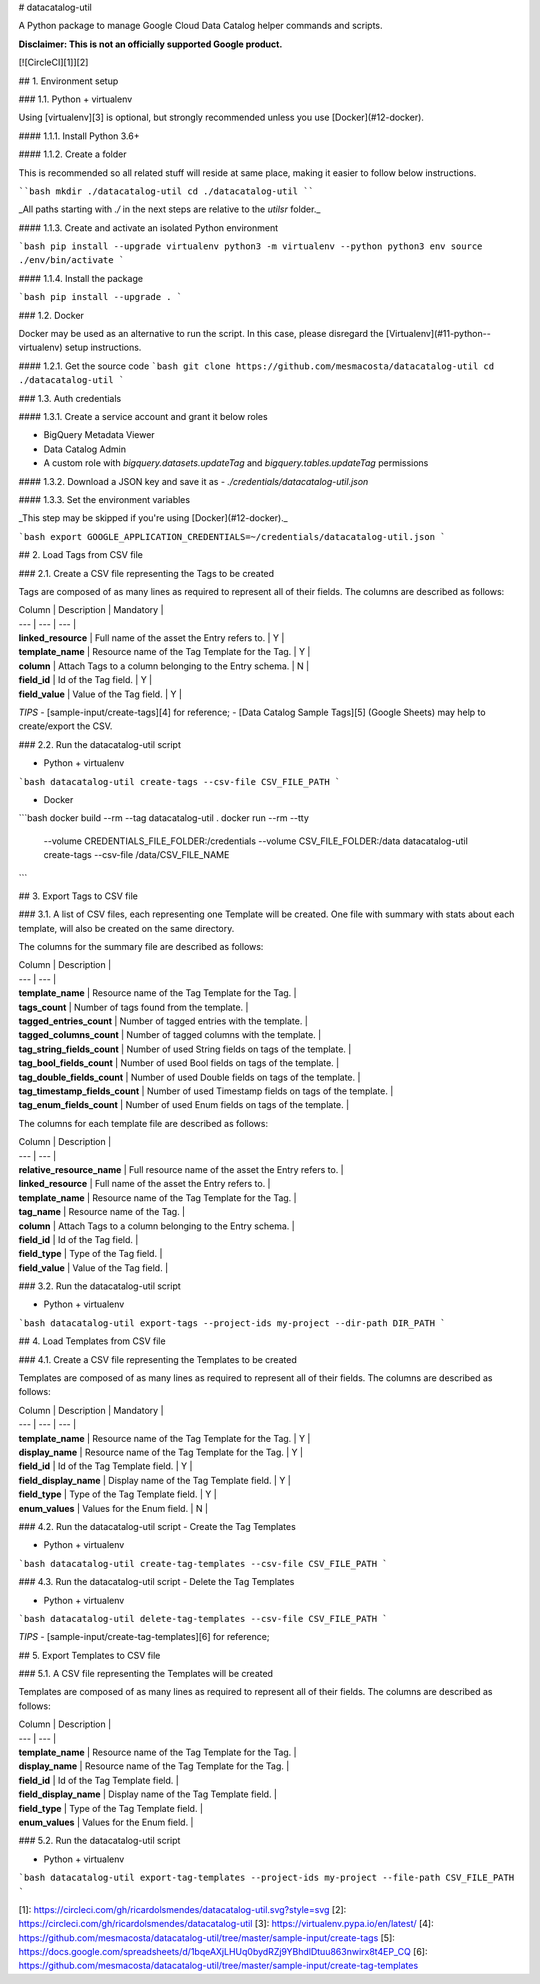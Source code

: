 # datacatalog-util

A Python package to manage Google Cloud Data Catalog helper commands and scripts.

**Disclaimer: This is not an officially supported Google product.**

[![CircleCI][1]][2]

## 1. Environment setup

### 1.1. Python + virtualenv

Using [virtualenv][3] is optional, but strongly recommended unless you use [Docker](#12-docker).

#### 1.1.1. Install Python 3.6+

#### 1.1.2. Create a folder

This is recommended so all related stuff will reside at same place, making it easier to follow
below instructions.

````bash
mkdir ./datacatalog-util
cd ./datacatalog-util
````

_All paths starting with `./` in the next steps are relative to the `utilsr`
folder._

#### 1.1.3. Create and activate an isolated Python environment

```bash
pip install --upgrade virtualenv
python3 -m virtualenv --python python3 env
source ./env/bin/activate
```

#### 1.1.4. Install the package

```bash
pip install --upgrade .
```

### 1.2. Docker

Docker may be used as an alternative to run the script. In this case, please disregard the
[Virtualenv](#11-python--virtualenv) setup instructions.

#### 1.2.1. Get the source code
```bash
git clone https://github.com/mesmacosta/datacatalog-util
cd ./datacatalog-util
```

### 1.3. Auth credentials

#### 1.3.1. Create a service account and grant it below roles

- BigQuery Metadata Viewer
- Data Catalog Admin
- A custom role with `bigquery.datasets.updateTag` and `bigquery.tables.updateTag` permissions 

#### 1.3.2. Download a JSON key and save it as
- `./credentials/datacatalog-util.json`

#### 1.3.3. Set the environment variables

_This step may be skipped if you're using [Docker](#12-docker)._

```bash
export GOOGLE_APPLICATION_CREDENTIALS=~/credentials/datacatalog-util.json
```

## 2. Load Tags from CSV file

### 2.1. Create a CSV file representing the Tags to be created

Tags are composed of as many lines as required to represent all of their fields. The columns are
described as follows:

| Column              | Description                                            | Mandatory |
| ---                 | ---                                                    | ---       |
| **linked_resource** | Full name of the asset the Entry refers to.            | Y         |
| **template_name**   | Resource name of the Tag Template for the Tag.         | Y         |
| **column**          | Attach Tags to a column belonging to the Entry schema. | N         |
| **field_id**        | Id of the Tag field.                                   | Y         |
| **field_value**     | Value of the Tag field.                                | Y         |

*TIPS* 
- [sample-input/create-tags][4] for reference;
- [Data Catalog Sample Tags][5] (Google Sheets) may help to create/export the CSV.

### 2.2. Run the datacatalog-util script

- Python + virtualenv

```bash
datacatalog-util create-tags --csv-file CSV_FILE_PATH
```

- Docker

```bash
docker build --rm --tag datacatalog-util .
docker run --rm --tty \
  --volume CREDENTIALS_FILE_FOLDER:/credentials --volume CSV_FILE_FOLDER:/data \
  datacatalog-util create-tags --csv-file /data/CSV_FILE_NAME
```

## 3. Export Tags to CSV file

### 3.1. A list of CSV files, each representing one Template will be created.
One file with summary with stats about each template, will also be created on the same directory.

The columns for the summary file are described as follows:

| Column                         | Description                                              | 
| ---                            | ---                                                      | 
| **template_name**              | Resource name of the Tag Template for the Tag.           | 
| **tags_count**                 | Number of tags found from the template.                  | 
| **tagged_entries_count**       | Number of tagged entries with the template.              | 
| **tagged_columns_count**       | Number of tagged columns with the template.              | 
| **tag_string_fields_count**    | Number of used String fields on tags of the template.    | 
| **tag_bool_fields_count**      | Number of used Bool fields on tags of the template.      | 
| **tag_double_fields_count**    | Number of used Double fields on tags of the template.    | 
| **tag_timestamp_fields_count** | Number of used Timestamp fields on tags of the template. | 
| **tag_enum_fields_count**      | Number of used Enum fields on tags of the template.      | 

The columns for each template file are described as follows:

| Column                     | Description                                            | 
| ---                        | ---                                                    |
| **relative_resource_name** | Full resource name of the asset the Entry refers to.   |
| **linked_resource**        | Full name of the asset the Entry refers to.            |
| **template_name**          | Resource name of the Tag Template for the Tag.         | 
| **tag_name**               | Resource name of the Tag.                              |
| **column**                 | Attach Tags to a column belonging to the Entry schema. |
| **field_id**               | Id of the Tag field.                                   |
| **field_type**             | Type of the Tag field.                                 | 
| **field_value**            | Value of the Tag field.                                | 

### 3.2. Run the datacatalog-util script

- Python + virtualenv

```bash
datacatalog-util export-tags --project-ids my-project --dir-path DIR_PATH
```

## 4. Load Templates from CSV file

### 4.1. Create a CSV file representing the Templates to be created

Templates are composed of as many lines as required to represent all of their fields. The columns are
described as follows:

| Column                 | Description                                    | Mandatory |
| ---                    | ---                                            | ---       |
| **template_name**      | Resource name of the Tag Template for the Tag. | Y         |
| **display_name**       | Resource name of the Tag Template for the Tag. | Y         |
| **field_id**           | Id of the Tag Template field.                  | Y         |
| **field_display_name** | Display name of the Tag Template field.        | Y         |
| **field_type**         | Type of the Tag Template field.                | Y         |
| **enum_values**        | Values for the Enum field.                     | N         |


### 4.2. Run the datacatalog-util script - Create the Tag Templates

- Python + virtualenv

```bash
datacatalog-util create-tag-templates --csv-file CSV_FILE_PATH
```

### 4.3. Run the datacatalog-util script - Delete the Tag Templates

- Python + virtualenv

```bash
datacatalog-util delete-tag-templates --csv-file CSV_FILE_PATH
```

*TIPS* 
- [sample-input/create-tag-templates][6] for reference;

## 5. Export Templates to CSV file

### 5.1. A CSV file representing the Templates will be created

Templates are composed of as many lines as required to represent all of their fields. The columns are
described as follows:

| Column                 | Description                                    | 
| ---                    | ---                                            | 
| **template_name**      | Resource name of the Tag Template for the Tag. | 
| **display_name**       | Resource name of the Tag Template for the Tag. | 
| **field_id**           | Id of the Tag Template field.                  | 
| **field_display_name** | Display name of the Tag Template field.        | 
| **field_type**         | Type of the Tag Template field.                | 
| **enum_values**        | Values for the Enum field.                     | 

### 5.2. Run the datacatalog-util script

- Python + virtualenv

```bash
datacatalog-util export-tag-templates --project-ids my-project --file-path CSV_FILE_PATH
```

[1]: https://circleci.com/gh/ricardolsmendes/datacatalog-util.svg?style=svg
[2]: https://circleci.com/gh/ricardolsmendes/datacatalog-util
[3]: https://virtualenv.pypa.io/en/latest/
[4]: https://github.com/mesmacosta/datacatalog-util/tree/master/sample-input/create-tags
[5]: https://docs.google.com/spreadsheets/d/1bqeAXjLHUq0bydRZj9YBhdlDtuu863nwirx8t4EP_CQ
[6]: https://github.com/mesmacosta/datacatalog-util/tree/master/sample-input/create-tag-templates
